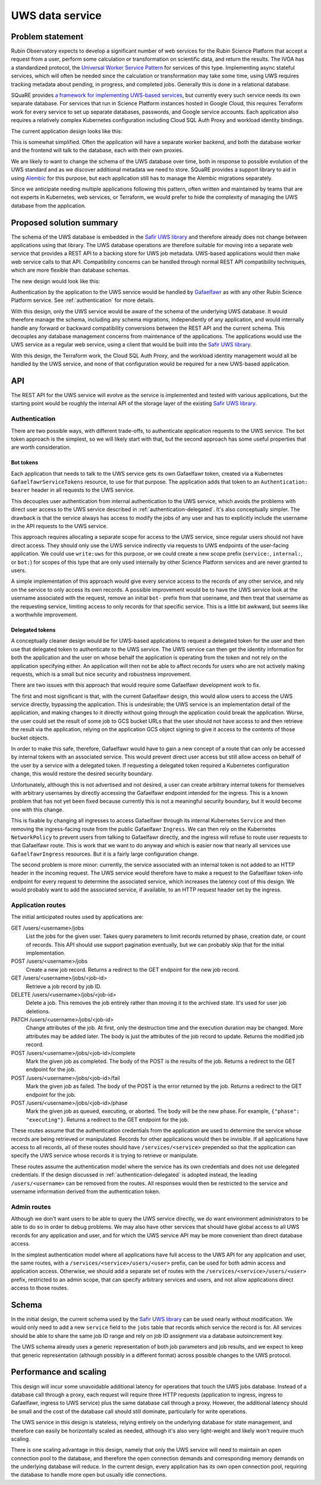 ################
UWS data service
################

.. abstract::

   Proposes replacing separately-managed UWS databases in each application that uses the UWS protocol with a shared backend service that handles all database operations, using a single database for all applications, and provides a REST API to the applications.

Problem statement
=================

Rubin Observatory expects to develop a significant number of web services for the Rubin Science Platform that accept a request from a user, perform some calculation or transformation on scientific data, and return the results.
The IVOA has a standardized protocol, the `Universal Worker Service Pattern <https://www.ivoa.net/documents/UWS/>`__ for services of this type.
Implementing async stateful services, which will often be needed since the calculation or transformation may take some time, using UWS requires tracking metadata about pending, in progress, and completed jobs.
Generally this is done in a relational database.

SQuaRE provides `a framework for implementing UWS-based services <https://safir.lsst.io/user-guide/uws/index.html>`__, but currently every such service needs its own separate database.
For services that run in Science Platform instances hosted in Google Cloud, this requires Terraform work for every service to set up separate databases, passwords, and Google service accounts.
Each application also requires a relatively complex Kubernetes configuration including Cloud SQL Auth Proxy and workload identity bindings.

The current application design looks like this:

.. mermaid::

   graph LR
       subgraph Application pod
           app[Application] <--> proxy[SQL Proxy]
       end

       proxy <--> database[Database]

This is somewhat simplified.
Often the application will have a separate worker backend, and both the database worker and the frontend will talk to the database, each with their own proxies.

We are likely to want to change the schema of the UWS database over time, both in response to possible evolution of the UWS standard and as we discover additional metadata we need to store.
SQuaRE provides a support library to aid in using Alembic_ for this purpose, but each application still has to manage the Alembic migrations separately.

.. _Alembic: https://alembic.sqlalchemy.org/en/latest/

Since we anticipate needing multiple applications following this pattern, often written and maintained by teams that are not experts in Kubernetes, web services, or Terraform, we would prefer to hide the complexity of managing the UWS database from the application.

Proposed solution summary
=========================

The schema of the UWS database is embedded in the `Safir UWS library`_ and therefore already does not change between applications using that library.
The UWS database operations are therefore suitable for moving into a separate web service that provides a REST API to a backing store for UWS job metadata.
UWS-based applications would then make web service calls to that API.
Compatibility concerns can be handled through normal REST API compatibility techniques, which are more flexible than database schemas.

.. _Safir UWS library: https://safir.lsst.io/user-guide/uws/index.html

The new design would look like this:

.. mermaid::

   graph LR
       ingress[Ingress]
       uws[UWS service]

       app[Application] <--> ingress

       subgraph Ingress
           direction TB
           ingress <--> gafaelfawr[Gafaelfawr]
       end

       subgraph UWS pod
           uws <--> proxy[SQL Proxy]
       end

       ingress <--> uws
       proxy <--> database[Database]

Authentication by the application to the UWS service would be handled by Gafaelfawr_ as with any other Rubin Science Platform service.
See :ref:`authentication` for more details.

.. _Gafaelfawr: https://gafaelfawr.lsst.io/

With this design, only the UWS service would be aware of the schema of the underlying UWS database.
It would therefore manage the schema, including any schema migrations, independently of any application, and would internally handle any forward or backward compatibility conversions between the REST API and the current schema.
This decouples any database management concerns from maintenance of the applications.
The applications would use the UWS service as a regular web service, using a client that would be built into the `Safir UWS library`_.

With this design, the Terraform work, the Cloud SQL Auth Proxy, and the workload identity management would all be handled by the UWS service, and none of that configuration would be required for a new UWS-based application.

API
===

The REST API for the UWS service will evolve as the service is implemented and tested with various applications, but the starting point would be roughly the internal API of the storage layer of the existing `Safir UWS library`_.

.. _authentication:

Authentication
--------------

There are two possible ways, with different trade-offs, to authenticate application requests to the UWS service.
The bot token approach is the simplest, so we will likely start with that, but the second approach has some useful properties that are worth consideration.

Bot tokens
""""""""""

Each application that needs to talk to the UWS service gets its own Gafaelfawr token, created via a Kubernetes ``GafaelfawrServiceTokens`` resource, to use for that purpose.
The application adds that token to an ``Authentication: bearer`` header in all requests to the UWS service.

This decouples user authentication from internal authentication to the UWS service, which avoids the problems with direct user access to the UWS service described in :ref:`authentication-delegated`.
It's also conceptually simpler.
The drawback is that the service always has access to modify the jobs of any user and has to explicitly include the username in the API requests to the UWS service.

This approach requires allocating a separate scope for access to the UWS service, since regular users should not have direct access.
They should only use the UWS service indirectly via requests to UWS endpoints of the user-facing application.
We could use ``write:uws`` for this purpose, or we could create a new scope prefix (``service:``, ``internal:``, or ``bot:``) for scopes of this type that are only used internally by other Science Platform services and are never granted to users.

A simple implementation of this approach would give every service access to the records of any other service, and rely on the service to only access its own records.
A possible improvement would be to have the UWS service look at the username associated with the request, remove an initial ``bot-`` prefix from that username, and then treat that username as the requesting service, limiting access to only records for that specific service.
This is a little bit awkward, but seems like a worthwhile improvement.

.. _authentication-delegated:

Delegated tokens
""""""""""""""""

A conceptually cleaner design would be for UWS-based applications to request a delegated token for the user and then use that delegated token to authenticate to the UWS service.
The UWS service can then get the identity information for both the application and the user on whose behalf the application is operating from the token and not rely on the application specifying either.
An application will then not be able to affect records for users who are not actively making requests, which is a small but nice security and robustness improvement.

There are two issues with this approach that would require some Gafaelfawr development work to fix.

The first and most significant is that, with the current Gafaelfawr design, this would allow users to access the UWS service directly, bypassing the application.
This is undesirable; the UWS service is an implementation detail of the application, and making changes to it directly without going through the application could break the application.
Worse, the user could set the result of some job to GCS bucket URLs that the user should not have access to and then retrieve the result via the application, relying on the application GCS object signing to give it access to the contents of those bucket objects.

In order to make this safe, therefore, Gafaelfawr would have to gain a new concept of a route that can only be accessed by internal tokens with an associated service.
This would prevent direct user access but still allow access on behalf of the user by a service with a delegated token.
If requesting a delegated token required a Kubernetes configuration change, this would restore the desired security boundary.

Unfortunately, although this is not advertised and not desired, a user can create arbitrary internal tokens for themselves with arbitrary usernames by directly accessing the Gafaelfawr endpoint intended for the ingress.
This is a known problem that has not yet been fixed because currently this is not a meaningful security boundary, but it would become one with this change.

This is fixable by changing all ingresses to access Gafaelfawr through its internal Kubernetes ``Service`` and then removing the ingress-facing route from the public Gafaelfawr ``Ingress``.
We can then rely on the Kubernetes ``NetworkPolicy`` to prevent users from talking to Gafaelfawr directly, and the ingress will refuse to route user requests to that Gafaelfawr route.
This is work that we want to do anyway and which is easier now that nearly all services use ``GafaelfawrIngress`` resources.
But it is a fairly large configuration change.

The second problem is more minor: currently, the service associated with an internal token is not added to an HTTP header in the incoming request.
The UWS service would therefore have to make a request to the Gafaelfawr token-info endpoint for every request to determine the associated service, which increases the latency cost of this design.
We would probably want to add the associated service, if available, to an HTTP request header set by the ingress.

Application routes
------------------

The initial anticipated routes used by applications are:

GET /users/<username>/jobs
    List the jobs for the given user.
    Takes query parameters to limit records returned by phase, creation date, or count of records.
    This API should use support pagination eventually, but we can probably skip that for the initial implementation.

POST /users/<username>/jobs
    Create a new job record.
    Returns a redirect to the GET endpoint for the new job record.

GET /users/<username>/jobs/<job-id>
    Retrieve a job record by job ID.

DELETE /users/<username>/jobs/<job-id>
    Delete a job.
    This removes the job entirely rather than moving it to the archived state.
    It's used for user job deletions.

PATCH /users/<username>/jobs/<job-id>
    Change attributes of the job.
    At first, only the destruction time and the execution duration may be changed.
    More attributes may be added later.
    The body is just the attributes of the job record to update.
    Returns the modified job record.

POST /users/<username>/jobs/<job-id>/complete
    Mark the given job as completed.
    The body of the POST is the results of the job.
    Returns a redirect to the GET endpoint for the job.

POST /users/<username>/jobs/<job-id>/fail
    Mark the given job as failed.
    The body of the POST is the error returned by the job.
    Returns a redirect to the GET endpoint for the job.

POST /users/<username>/jobs/<job-id>/phase
    Mark the given job as queued, executing, or aborted.
    The body will be the new phase.
    For example, ``{"phase": "executing"}``.
    Returns a redirect to the GET endpoint for the job.

These routes assume that the authentication credentials from the application are used to determine the service whose records are being retrieved or manipulated.
Records for other applications would then be invisible.
If all applications have access to all records, all of these routes should have ``/services/<service>`` prepended so that the application can specify the UWS service whose records it is trying to retrieve or manipulate.

These routes assume the authentication model where the service has its own credentials and does not use delegated credentials.
If the design discussed in :ref:`authentication-delegated` is adopted instead, the leading ``/users/<username>`` can be removed from the routes.
All responses would then be restricted to the service and username information derived from the authentication token.

Admin routes
------------

Although we don't want users to be able to query the UWS service directly, we do want environment administrators to be able to do so in order to debug problems.
We may also have other services that should have global access to all UWS records for any application and user, and for which the UWS service API may be more convenient than direct database access.

In the simplest authentication model where all applications have full access to the UWS API for any application and user, the same routes, with a ``/services/<service>/users/<user>`` prefix, can be used for both admin access and application access.
Otherwise, we should add a separate set of routes with the ``/services/<service>/users/<user>`` prefix, restricted to an admin scope, that can specify arbitrary services and users, and not allow applications direct access to those routes.

Schema
======

In the initial design, the current schema used by the `Safir UWS library`_ can be used nearly without modification.
We would only need to add a new ``service`` field to the ``jobs`` table that records which service the record is for.
All services should be able to share the same job ID range and rely on job ID assignment via a database autoincrement key.

The UWS schema already uses a generic representation of both job parameters and job results, and we expect to keep that generic representation (although possibly in a different format) across possible changes to the UWS protocol.

Performance and scaling
=======================

This design will incur some unavoidable additional latency for operations that touch the UWS jobs database.
Instead of a database call through a proxy, each request will require three HTTP requests (application to ingress, ingress to Gafaelfawr, ingress to UWS service) plus the same database call through a proxy.
However, the additional latency should be small and the cost of the database call should still dominate, particularly for write operations.

The UWS service in this design is stateless, relying entirely on the underlying database for state management, and therefore can easily be horizontally scaled as needed, although it's also very light-weight and likely won't require much scaling.

There is one scaling advantage in this design, namely that only the UWS service will need to maintain an open connection pool to the database, and therefore the open connection demands and corresponding memory demands on the underlying database will reduce.
In the current design, every application has its own open connection pool, requiring the database to handle more open but usually idle connections.

